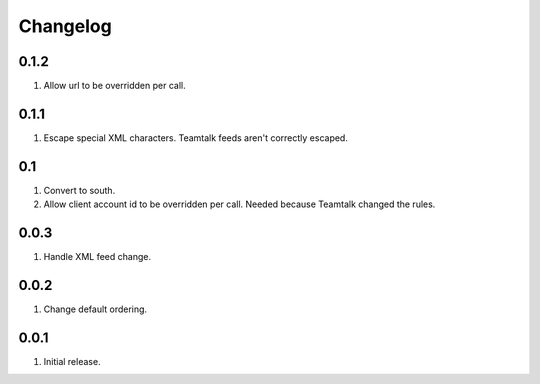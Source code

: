 Changelog
=========

0.1.2
-----
#. Allow url to be overridden per call.

0.1.1
-----
#. Escape special XML characters. Teamtalk feeds aren't correctly escaped.

0.1
---
#. Convert to south.
#. Allow client account id to be overridden per call. Needed because Teamtalk changed the rules.

0.0.3
-----
#. Handle XML feed change.

0.0.2
-----
#. Change default ordering.

0.0.1
-----
#. Initial release.

